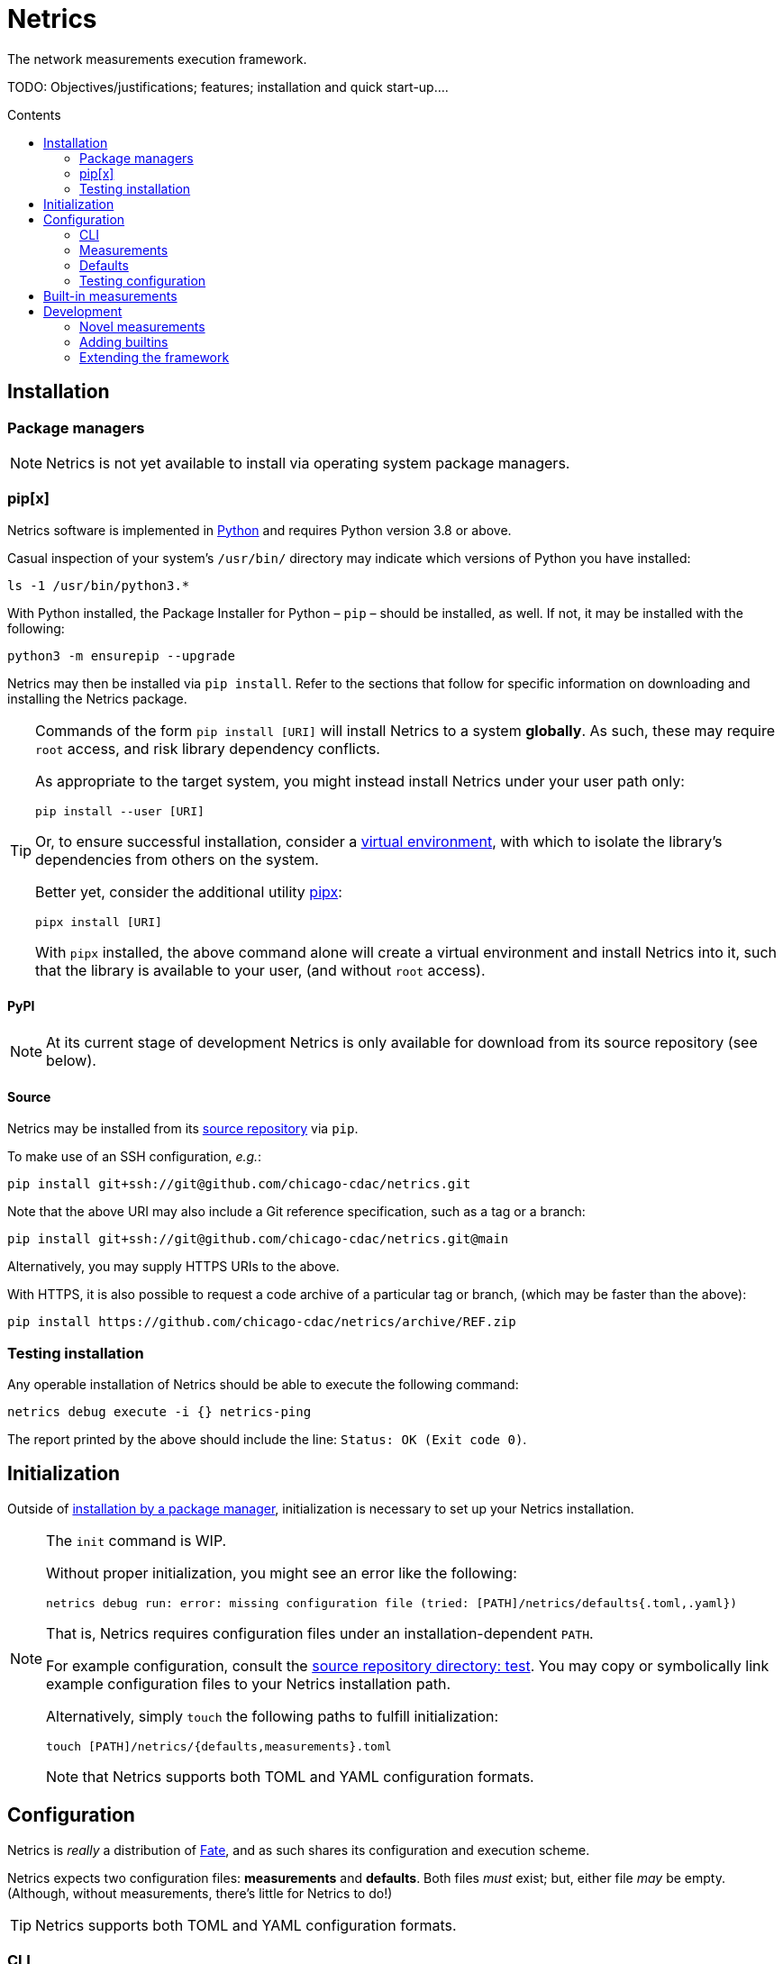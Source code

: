 = Netrics
:idprefix:
:idseparator: -
ifdef::env-github[]
:tip-caption: :bulb:
:note-caption: :information_source:
:important-caption: :heavy_exclamation_mark:
:caution-caption: :fire:
:warning-caption: :warning:
endif::[]
:toc: preamble
:toc-title: Contents

The network measurements execution framework.

TODO: Objectives/justifications; features; installation and quick start-up....

== Installation

=== Package managers

NOTE: Netrics is not yet available to install via operating system package managers.

=== pip[x]

Netrics software is implemented in https://python.org/[Python] and requires Python version 3.8 or above.

Casual inspection of your system's `/usr/bin/` directory may indicate which versions of Python you have installed:

[source,sh]
----
ls -1 /usr/bin/python3.*
----

With Python installed, the Package Installer for Python – `pip` – should be installed, as well. If not, it may be installed with the following:

[source,sh]
----
python3 -m ensurepip --upgrade
----

Netrics may then be installed via `pip install`. Refer to the sections that follow for specific information on downloading and installing the Netrics package.

[TIP]
====
Commands of the form `pip install [URI]` will install Netrics to a system **globally**. As such, these may require `root` access, and risk library dependency conflicts.

As appropriate to the target system, you might instead install Netrics under your user path only:

[source,sh]
----
pip install --user [URI]
----

Or, to ensure successful installation, consider a https://docs.python.org/3.8/tutorial/venv.html[virtual environment], with which to isolate the library's dependencies from others on the system.

Better yet, consider the additional utility https://pypa.github.io/pipx/installation/[pipx]:

[source,sh]
----
pipx install [URI]
----

With `pipx` installed, the above command alone will create a virtual environment and install Netrics into it, such that the library is available to your user, (and without `root` access).

====

==== PyPI

NOTE: At its current stage of development Netrics is only available for download from its source repository (see below).

==== Source

Netrics may be installed from its https://github.com/chicago-cdac/netrics[source repository] via `pip`.

To make use of an SSH configuration, _e.g._:

[source,sh]
----
pip install git+ssh://git@github.com/chicago-cdac/netrics.git
----

Note that the above URI may also include a Git reference specification, such as a tag or a branch:

[source,sh]
----
pip install git+ssh://git@github.com/chicago-cdac/netrics.git@main
----

Alternatively, you may supply HTTPS URIs to the above.

With HTTPS, it is also possible to request a code archive of a particular tag or branch, (which may be faster than the above):

[source,sh]
----
pip install https://github.com/chicago-cdac/netrics/archive/REF.zip
----

=== Testing installation

Any operable installation of Netrics should be able to execute the following command:

[source,sh]
----
netrics debug execute -i {} netrics-ping
----

The report printed by the above should include the line: `Status: OK (Exit code 0)`.


== Initialization

Outside of <<package-managers,installation by a package manager>>, initialization is necessary to set up your Netrics installation.

[NOTE]
====
The `init` command is WIP.

Without proper initialization, you might see an error like the following:

 netrics debug run: error: missing configuration file (tried: [PATH]/netrics/defaults{.toml,.yaml})

That is, Netrics requires configuration files under an installation-dependent `PATH`.

For example configuration, consult the https://github.com/chicago-cdac/netrics/tree/main/test/[source repository directory: test]. You may copy or symbolically link example configuration files to your Netrics installation path.

Alternatively, simply `touch` the following paths to fulfill initialization:

[source,bash]
----
touch [PATH]/netrics/{defaults,measurements}.toml
----

Note that Netrics supports both TOML and YAML configuration formats.
====


== Configuration

Netrics is _really_ a distribution of https://github.com/chicago-cdac/fate[Fate], and as such shares its configuration and execution scheme.

Netrics expects two configuration files: *measurements* and *defaults*. Both files _must_ exist; but, either file _may_ be empty. (Although, without measurements, there's little for Netrics to do!)

TIP: Netrics supports both TOML and YAML configuration formats.

=== CLI

[NOTE]
====
The commands `conf` and `default` are WIP.

In lieu of these, files `measurements` and `defaults` may be edited directly.
====

=== Measurements

The measurements file configures and schedules programs to be executed by Netrics. These configured programs are alternately called "measurements," "tasks" and "modules."

Only one setting is strictly required of a measurement: its `schedule`. (Without this setting, a measurement _may_ be executed ad-hoc via the `debug` command; however, it cannot be scheduled.)

Additionally, measurement configuration must indicate what is to be executed. This may be indicated either via the setting `exec` or `command`, or it will be inferred.

The example below demonstrates configuration options further.

[cols="2",options=header]
|===
^|measurements.toml
^|measurements.yaml

a|
[source,toml]
----
[ping]
schedule = "0 */6 * *"

[ping-slim]
command = "ping"
schedule = "*/30 * * *"
param = {target = ["google.com"]}

[cowsay]
exec = "cowsay"
schedule = "@hourly"
param = "yo dawg"
path = {result = "/root/cows/"}

[cowsay-custom]
exec = ["cowsay", "-e", "^^"]
schedule = "@daily"
param = "i heard you like cows"
# no file extension for result files; do not attempt to detect
format = {result = ""}
path = {result = "/root/cows/"}

[dump-db]
exec = ["sh", "/home/ubuntu/dump-db"]
schedule = "@daily"
format = {result = "csv"}
----

a|
[source,yaml]
----
ping:
  schedule: "0 */6 * *"

ping-slim:
  command: ping
  schedule: "*/30 * * *"
  param: {target: [google.com]}

cowsay:
  exec: cowsay
  schedule: "@hourly"
  param: yo dawg
  path: {result: /root/cows/}

cowsay-custom:
  exec: [cowsay, -e, ^^]
  schedule: "@daily"
  param: i heard you like cows
  # no file extension for result files; do not attempt to detect
  format: {result: null}
  path: {result: /root/cows/}

dump-db:
  exec: [sh, /home/ubuntu/dump-db]
  schedule: "@daily"
  format: {result: csv}
----
|===

==== schedule

TODO

==== exec

In the above example, the "measurements" `cowsay`, `cowsay-custom` and `dump-db` each specify the `exec` setting. With this setting, a measurement may execute _any_ system command.

Note, however, that Netrics _will not_, by default, launch a shell to interpret the value of your measurement's `exec` setting. This setting must be either a string or an array indicating an executable command available through the process environment's `PATH`. Command arguments are _only_ accepted via array notation.

==== command

Netrics further features a plug-in system whereby programs abiding by <<the-contract,its contract>> are granted greater functionality. Any program _may_ abide by this contract, (including those specified via `exec`). Programs available through the process environment's `PATH` under a name bearing the `netrics-` prefix – _e.g._, `netrics-ping` – enjoy the small privilege of becoming Netrics "commands."

In the above example, the measurement `ping-slim` specifies the command `ping`. This simply instructs Netrics to execute a program under the name `netrics-ping`.

The example measurement `ping` neglects to specify a command at all. The `ping` command will be inferred for it as well – this is: the program `netrics-ping`.

==== param

Under the <<the-contract,framework contract>>, programs may be given configured parameters via their process's standard input.

The example measurement `ping-slim` is configured to input to the `ping` command the parameters:

[source,json]
----
{
  "target": ["google.com"]
}
----

The `cowsay` measurement, on the other hand, is configured with the scalar string input: `"yo dawg"`.

Structured (non-scalar) parameters are serialized to JSON by default. (This default may be overidden either per-measurement or globally. See: <<format>>.)

==== format

The `format` setting, when specified, *must* be a mapping.

The defaults of settings nested under `format` may be overidden per-measurement or globally.

*param*

The nested setting `param` indicates the serialization format of structured parameters (given by top-level measurement setting `param`). JSON (`json`), TOML (`toml`) and YAML (`yaml`) serialization formats are supported. The default format is JSON.

*result*

The nested setting `result` indicates in what format results will be produced by the measurement's
standard output.

The default for this setting is "auto" – Netrics will attempt to characterize the
measurement result format, so as to assign an appropriate extension to its generated file name.
JSON (`json`), TOML (`toml`) and YAML (`yaml`) serializations support "auto" characterization.

Alternatively, the result format may be specified explicitly: in addition to the values `json`,
`toml` and `yaml`, this setting supports `csv`.

Finally, result characterization may be disabled by any "false-y" value, such as `null` (in YAML), or the empty string (generally).

==== path

The `path` setting, when specified, *must* be a mapping.

The defaults of settings nested under `path` may be overidden per-measurement or globally.

*result*

The nested setting `result` indicates the directory path to which measurement result files are written. The default path is installation-dependent (_e.g._, `/var/log/netrics/result/` when Netrics is installed system-wide).

=== Defaults

Settings `format` and `path` may be overidden globally via the defaults file, as in the example below.

[cols="2",options=header]
|===
^|defaults.toml
^|defaults.yaml

a|
[source,toml]
----
[format]
param = "json"
result = "auto"

[path]
result = "/var/log/netrics/result/"
----

a|
[source,yaml]
----
format:
  param: json
  result: auto

path:
  result: /var/log/netrics/result/
----
|===

=== Testing configuration

Configuration may be tested with the `debug` command `run`:

[source,sh]
----
netrics debug run [options] task
----


== Built-in measurements

Netrics includes a set of built-in measurement commands, such as `netrics-ping`.

Any task configuration may specify the `command` setting with the value `ping` to make use of this built-in; (or, a task with the label `ping` may omit this setting to default to this command).

[cols="1,1,2,2",options=header]
|===
|command
|executable
|parameters (defaults)
|description

|`dev`
|`netrics-dev`
|...
|...

|`dns-latency`
|`netrics-dns-latency`
|...
|...

|`lml`
|`netrics-lml`
|...
|...

|`ndt7`
|`netrics-ndt7`
|...
|...

|`ookla`
|`netrics-ookla`
|...
|...

|`ping`
|`netrics-ping`
a|```json
{
  "count": 10,
  "interval": 0.25,
  "targets": [
    "facebook.com",
    "google.com",
    "nytimes.com"
  ],
  "timeout": 5,
  "verbose": false
}
```
|Execute the `ping` utility, in parallel, for each host listed by parameter `targets`, given the iputils ping arguments `count`, `interval` and `timeout`. Data are parsed and recorded as a JSON document, with keys for each target host.

|`traceroute`
|`netrics-traceroute`
|...
|...
|===


== Development

=== Novel measurements

The Netrics framework invokes executables available to the operating system. As such, built-in measurements enjoy next-to-nil privilege relative to any other installed executable; and, measurements abiding by the framework's expectations may be added with a minimum of effort.

==== The contract

The framework communicates with the programs it executes through the operating system, principally via processes' standard input, standard output, standard error and exit code.

*Minima*

An executed task must at minimum:

* write its result to standard output (though this is ignored if reporting failure)
* report its success or failure via exit code (only exit code `0` indicates successful execution)

TIP: The examples below represent shell scripts; and, Netrics's built-in measurements are implemented in Python. Tasks may execute _any_ program. And "commands" named with the `netrics-` prefix may themselves be implemented in _any_ language.

This may be accomplished as simply as the following example executable, which reports network status as indicated by sending an ICMP Echo request (ping) to host example.com:

[source,sh]
----
#!/bin/sh

# For this simple example we're not interested in detailed ping data
# (and we don't want it echo'd as a "result") -- discard it.

ping -c 1 -w 1 example.com > /dev/null <1>

# Rather, determine our result according to ping's own exit codes.

case $? in
0)
echo '{"example.com": "FAST ENOUGH"}' <2>
exit 0 <3>
;;
1) <4>
echo '{"example.com": "TOO SLOW"}'
exit 0
;;
*)
exit 1 <5>
;;
esac
----
<1> As noted in the preceding comment, care must be taken with shell scripts which pass through sub-processes' standard output and error. Any standard output is treated as part of a measurement's "result." And any standard error will be logged.
<2> Results are reported via an executable's standard output. Results may be in _any_ plain text format (or none at all). (JSON is merely a handy one, and enjoys automatic detection.)
<3> The default exit code of a program is of course `0`. It doesn't hurt to make this explicit: any non-zero exit code indicates to the framework a failed execution. Failures are logged as such. Any content written to standard output by a failed task is not recorded as a measurement result.
<4> The underlying `ping` utility (from Linux package iputils) communicates state with its own exit codes: exit code `1` indicates packets were not received. This is an error state for iputils; but, for our measurement, this is a valid result. We detect this state, report it, and exit with the success code `0`.
<5> Any other case indicates an error with our measurement. We exit with a non-zero exit code to notify the framework of this failure. As this is a shell script, any standard error written by the `ping` utility has been passed through and captured; (and, we could write our own).

*Parameterization*

Tasks' input may be configured in the *measurements* file and is supplied to executables via their standard input. Structured input is serialized in JSON format by default. (See: <<param>>.)

We might extend our example to read and process JSON-encoded standard input via the `jq` utility:

[source,bash]
----
#!/bin/bash

# collect targets from standard input parameters
#
# we expect input of the form:
#
#     {
#       "targets": ["host0", "host1", ..., "hostN"]
#     }
#

PARAM="$(jq -r '.targets | join(" ")' 2> /dev/null)" <1>

# default to just Wikipedia

if [ -z "$PARAM" ]; then
  PARAM="wikipedia.org"
fi <2>

# run all measurements concurrently
# (and collect their PIDs for inspection)

PIDS=()

for dest in $PARAM; do
  ping -c 1 -w 1 $dest > /dev/null &
  pids+=($!)
done <3>

# collect measurements' exit codes

CODES=()

for pid in ${PIDS[*]}; do
  wait $pid
  CODES+=($?)
done

# convert exit code to a status

STATUS=()

for code in ${CODES[*]}; do
  case "$code" in
  0)
  STATUS+=("FAST ENOUGH")
  ;;
  1)
  STATUS+=("TOO SLOW")
  ;;
  *)
  echo 'FAILURE!!!' > &2
  exit 1 <4>
  ;;
  esac
done

# generate report

jq '
  [ .targets,  .statuses | split(" ") ]
  | transpose
  | map( {(.[0]): .[1]})
' <<DOC
  {
    "targets": "$PARAM",
    "statuses": "${STATUS[@]}"
  }
DOC <5>
----
<1> It's perfectly reasonable to log issues with parameterization to standard error. But there _might_ be no input at all. Rather than differentiate these cases in our shell script, we just silence any complaints from `jq`.
<2> The user may elect not to configure any parameters, and so we fall back to a default.
<3> Our underlying measurement is much the same as before; only now, we test each configured target in parallel.
<4> Any of our measurements could still fail in a way we don't know how to handle. In this case, this task elects to report the entire run as a failure. Additionally, a profoundly interesting message is logged via standard error.
<5> Yikes!!! We elected to write our executable in Bash to show how simple it _can_ be. But there's nothing simple about that. Admittedly, we might have serialized our result in any format – CSV is supported, for one; and, even space- or tab-separated values would suffice, here. But, now we've demonstrated the limits of this implementation, as well. For _your_ executable, you might select another language….

For more robust examples, consult link:src/netrics/measurement/[Netrics's built-in measurement commands] (implemented in Python).

==== Plug-in commands

Measurement executables may nominally associate themselves with the Netrics framework and become "commands" by simply being available on the process environment `PATH` under a name beginning with the prefix `netrics-`.

In this manner, <<built-in-measurements,built-in measurements>> such as `netrics-ping` are distributed alongside the `netrics` framework command, and may be referred to in configuration as `ping`.

Any other discovered executable, such as `netrics-cowsay`{empty}footnote:[There is no `netrics-cowsay` … yet!], will be treated the same way.

==== Testing

==== execute

Any executable may be invoked (with optional arguments) by the Netrics `execute` command:

[source,sh]
----
netrics debug execute [options] command [arguments]
----

The above generates an execution report for use in development and debugging.

Options such as `-i|--stdin` may be useful to supply measurment parameters to the executable according to the <<the-contract,framework's contract>>.

==== run

Once added to Netrics configuration, executables become _tasks_, (also known as _measurements_ or _modules_). These may be invoked ad-hoc by the `run` command:

[source,sh]
----
netrics debug run [options] task
----

The options and output of the `run` command are similar to those of `execute`.

Unlike with scheduled tasks, the results of tasks performed by `run` are not, by default, persisted to file. Either specify option `--record` to capture these as configured, or option `--stdout` to capture these at an arbitrary path.

=== Adding builtins

Having <<testing,tested your novel measurement>>, it might be added to the Netrics framework for availability across _all_ installations of this software via https://github.com/chicago-cdac/netrics/pulls[pull request].

At this time, all Netrics builtins are implemented in Python, as simple submodules of the Netrics sub-package link:src/netrics/measurement/[netrics.measurement]. As such, built-in measurement module files need _not_ be marked with the "execute" bit _nor_ need they include a "shebang" line (_e.g._ `#!/usr/bin/env python3`).

==== Pull request checklist

1. Name your module succinctly and appropriately for its functionality. Do not include any `netrics-` prefix. _E.g._: `MOD.py`.
1. Place your module under the path: link:src/netrics/measurement/[src/netrics/measurement/].
1. The functionality of your measurement should be invoked entirely by a module-level function: `main()`. This function will be invoked without arguments.
1. Optional: Enable invocation of your module through the package – `python -m netrics.measurement.MOD` – with the final module-level block:
+
[source,python]
----
if __name__ == '__main__':
    main()
----
1. Configure the Netrics distribution to install your command executable by adding a line to the link:pyproject.toml[] file section `tool.poetry.scripts`, _e.g._:
+
[source,toml]
----
[tool.poetry.scripts]
netrics-MOD = "netrics.measurement.MOD:main"
----
1. Add your command to this document's table of <<built-in-measurements,built-in measurements>>.

=== Extending the framework

==== Set-up

The Netrics framework is implemented in https://www.python.org/[Python] and the framework's distribution is managed via https://python-poetry.org/[Poetry].

*Python v3.8* may be supplied by an operating system package manager, by https://www.python.org/[python.org], or by a utility such as https://github.com/pyenv/pyenv[pyenv]; pyenv is _recommended_ for development but _not required_.

With Python installed, *Poetry* may be installed https://python-poetry.org/docs/#installation[according to its instructions].

TIP: If you are managing your own virtual environment, _e.g._ via https://github.com/pyenv/pyenv-virtualenv[pyenv-virtualenv], then this step may be as simple as `pip install poetry`. However, this tooling is not required, and Poetry offers its own automated set-up, as well as management of virtual environments.

Finally, from the root directory of a repository clone, the framework may be installed in development mode:

[source,sh]
----
poetry install
----

NOTE: Poetry will use any existing, activated virtual environment, or create its own into which dependencies will be installed.

The `netrics` command is now available for use in your development environment.

[IMPORTANT]
====
For simplicity, it is presumed that `netrics` is available on your `PATH`. However, this depends upon activation of your virtual environment.

A virtual environment under management by Poetry may be activated via sub-shell with:

[source,sh]
----
poetry shell
----

Alternatively, any command installed into Poetry's virtual environment may be executed ad-hoc via the `run` command:

[source,sh]
----
poetry run netrics ...
----
====
